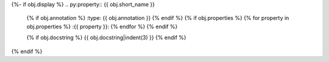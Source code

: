 {%- if obj.display %}
.. py:property:: {{ obj.short_name }}
   {% if obj.annotation %}
   :type: {{ obj.annotation }}
   {% endif %}
   {% if obj.properties %}
   {% for property in obj.properties %}
   :{{ property }}:
   {% endfor %}
   {% endif %}

   {% if obj.docstring %}
   {{ obj.docstring|indent(3) }}
   {% endif %}
{% endif %}